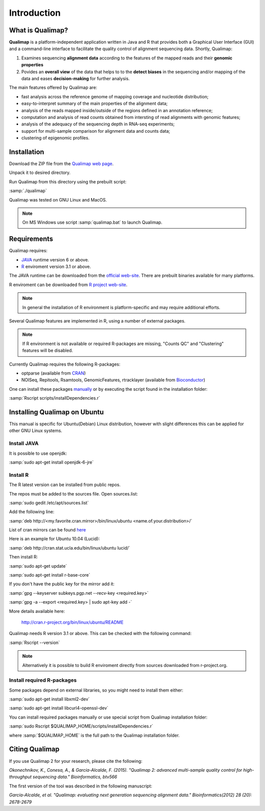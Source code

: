 .. _intro:

Introduction
============

What is Qualimap?
-----------------

**Qualimap** is a platform-independent application written in Java and R that provides both a Graphical User Interface (GUI) and a command-line interface to facilitate the quality control of alignment sequencing data. Shortly, Qualimap: 

1. Examines sequencing **alignment data** according to the features of the mapped reads and their **genomic properties**  
2. Povides an **overall view** of the data that helps to  to the **detect biases** in the sequencing and/or mapping of the data and eases **decision-making** for further analysis.

The main features offered by Qualimap are: 

* fast analysis across the reference genome of mapping coverage and nucleotide distribution; 
* easy-to-interpret summary of the main properties of the alignment data; 
* analysis of the reads mapped inside/outside of the regions defined in an annotation reference; 
* computation and analysis of read counts obtained from intersting of read alignments with genomic features;
* analysis of the adequacy of the sequencing depth in RNA-seq experiments;
* support for multi-sample comparison for alignment data and counts data;
* clustering of epigenomic profiles.

Installation
------------

Download the ZIP file from the `Qualimap web page <http://qualimap.org>`_.

Unpack it to desired directory. 

Run Qualimap from this directory using the prebuilt script:

:samp:`./qualimap`

Qualimap was tested on GNU Linux and MacOS.

.. note:: On MS Windows use script :samp:`qualimap.bat` to launch Qualimap. 

Requirements
------------

Qualimap requires:

* `JAVA <http://www.java.com>`_ runtime version 6 or above.
* `R <http://www.r-project.org>`_ enviroment version 3.1 or above.

The JAVA runtime can be downloaded from the `official web-site <http://www.java.com>`_.
There are prebuilt binaries available for many platforms.

R enviroment can be downloaded from `R project web-site <http://www.r-project.org>`_. 

.. note:: In general the installation of R environment is platform-specific and may require additional efforts.

Several Qualimap features are implemented in R, using a number of external packages.

.. note:: If R environment is not available or required R-packages are missing, "Counts QC" and "Clustering" features will be disabled.

Currently Qualimap requires the following R-packages:
 
* optparse (available from `CRAN <http://cran.r-project.org>`_)
* NOISeq, Repitools, Rsamtools, GenomicFeatures, rtracklayer (available from `Bioconductor <http://bioconductor.org>`_) 

One can install these packages `manually <http://cran.r-project.org/doc/manuals/R-admin.html#Installing-packages>`_ or by executing the script found in the installation folder:

:samp:`Rscript scripts/installDependencies.r`

Installing Qualimap on Ubuntu
-----------------------------

This manual is specific for Ubuntu(Debian) Linux distribution, however with slight differences this can be applied for other GNU Linux systems. 

Install JAVA
^^^^^^^^^^^^

It is possible to use openjdk:

:samp:`sudo apt-get install openjdk-6-jre`

Install R
^^^^^^^^^

The R latest version can be installed from public repos.

The repos must be added to the sources file. Open sources.list:

:samp:`sudo gedit /etc/apt/sources.list`

Add the following line:

:samp:`deb http://<my.favorite.cran.mirror>/bin/linux/ubuntu <name.of.your.distribution>/`

List of cran mirrors can be found `here <http://cran.r-project.org/mirrors.html>`_

Here is an example for Ubuntu 10.04 (Lucid):

:samp:`deb http://cran.stat.ucla.edu/bin/linux/ubuntu lucid/`

Then install R:

:samp:`sudo apt-get update`  

:samp:`sudo apt-get install r-base-core`

If you don't have the public key for the mirror add it:

:samp:`gpg --keyserver subkeys.pgp.net --recv-key <required.key>`

:samp:`gpg -a --export <required.key> | sudo apt-key add -`

More details available here:
 
    http://cran.r-project.org/bin/linux/ubuntu/README

Qualimap needs R version 3.1 or above. This can be checked with the following command:

:samp:`Rscript --version`

.. note:: Alternatively it is possible to build R enviroment directly from sources downloaded from r-project.org.

Install required R-packages
^^^^^^^^^^^^^^^^^^^^^^^^^^^

Some packages depend on external libraries, so you might need to install them either:

:samp:`sudo apt-get install libxml2-dev`

:samp:`sudo apt-get install libcurl4-openssl-dev`


You can install required packages manually or use special script from Qualimap installation folder:

:samp:`sudo Rscript $QUALIMAP_HOME/scripts/installDependencies.r`

where :samp:`$QUALIMAP_HOME` is the full path to the Qualimap installation folder.




Citing Qualimap
---------------

If you use Qualimap 2 for your research, please cite the following:

*Okonechnikov, K., Conesa, A., & García-Alcalde, F. (2015). "Qualimap 2: advanced multi-sample quality control for high-throughput sequencing data." Bioinformatics, btv566*

The first version of the tool was described in the following manuscript:

*García-Alcalde, et al. "Qualimap: evaluating next generation sequencing alignment data." Bioinformatics(2012) 28 (20): 2678-2679*



